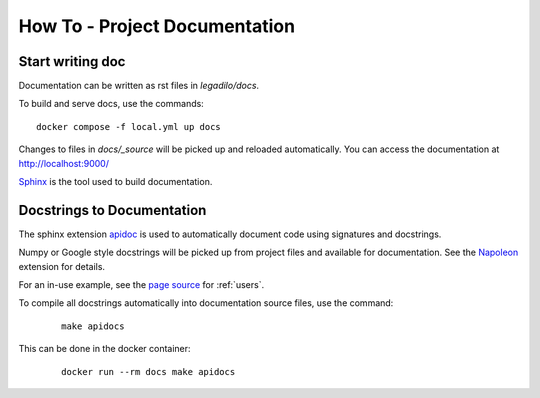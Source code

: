 .. SPDX-FileCopyrightText: 2023-2025 Legadilo contributors
..
.. SPDX-License-Identifier: CC-BY-SA-4.0

How To - Project Documentation
======================================================================

Start writing doc
----------------------------------------------------------------------

Documentation can be written as rst files in `legadilo/docs`.


To build and serve docs, use the commands::

    docker compose -f local.yml up docs



Changes to files in `docs/_source` will be picked up and reloaded automatically.
You can access the documentation at http://localhost:9000/

`Sphinx <https://www.sphinx-doc.org/>`_ is the tool used to build documentation.

Docstrings to Documentation
----------------------------------------------------------------------

The sphinx extension `apidoc <https://www.sphinx-doc.org/en/master/man/sphinx-apidoc.html/>`_ is used to automatically document code using signatures and docstrings.

Numpy or Google style docstrings will be picked up from project files and available for documentation. See the `Napoleon <https://sphinxcontrib-napoleon.readthedocs.io/en/latest/>`_ extension for details.

For an in-use example, see the `page source <_sources/users.rst.txt>`_ for :ref:`users`.

To compile all docstrings automatically into documentation source files, use the command:
    ::

        make apidocs


This can be done in the docker container:
    ::

        docker run --rm docs make apidocs
